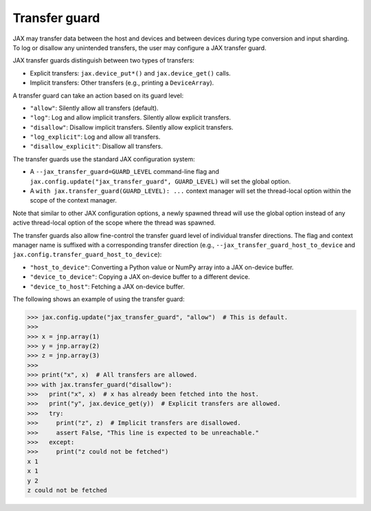 Transfer guard
==============

JAX may transfer data between the host and devices and between devices during
type conversion and input sharding. To log or disallow any unintended
transfers, the user may configure a JAX transfer guard.

JAX transfer guards distinguish between two types of transfers:

* Explicit transfers: ``jax.device_put*()`` and ``jax.device_get()`` calls.
* Implicit transfers: Other transfers (e.g., printing a ``DeviceArray``).

A transfer guard can take an action based on its guard level:

* ``"allow"``: Silently allow all transfers (default).
* ``"log"``: Log and allow implicit transfers. Silently allow explicit
  transfers.
* ``"disallow"``: Disallow implicit transfers. Silently allow explicit
  transfers.
* ``"log_explicit"``: Log and allow all transfers.
* ``"disallow_explicit"``: Disallow all transfers.

The transfer guards use the standard JAX configuration system:

* A ``--jax_transfer_guard=GUARD_LEVEL`` command-line flag and
  ``jax.config.update("jax_transfer_guard", GUARD_LEVEL)`` will set the global
  option.
* A ``with jax.transfer_guard(GUARD_LEVEL): ...`` context manager will set the
  thread-local option within the scope of the context manager.

Note that similar to other JAX configuration options, a newly spawned thread
will use the global option instead of any active thread-local option of the
scope where the thread was spawned.

The transfer guards also allow fine-control the transfer guard level of
individual transfer directions. The flag and context manager name is suffixed
with a corresponding transfer direction (e.g.,
``--jax_transfer_guard_host_to_device`` and
``jax.config.transfer_guard_host_to_device``):

* ``"host_to_device"``: Converting a Python value or NumPy array into a JAX
  on-device buffer.
* ``"device_to_device"``: Copying a JAX on-device buffer to a different device.
* ``"device_to_host"``: Fetching a JAX on-device buffer.

The following shows an example of using the transfer guard:

.. code-block:: python

   >>> jax.config.update("jax_transfer_guard", "allow")  # This is default.
   >>>
   >>> x = jnp.array(1)
   >>> y = jnp.array(2)
   >>> z = jnp.array(3)
   >>>
   >>> print("x", x)  # All transfers are allowed.
   >>> with jax.transfer_guard("disallow"):
   >>>   print("x", x)  # x has already been fetched into the host.
   >>>   print("y", jax.device_get(y))  # Explicit transfers are allowed.
   >>>   try:
   >>>     print("z", z)  # Implicit transfers are disallowed.
   >>>     assert False, "This line is expected to be unreachable."
   >>>   except:
   >>>     print("z could not be fetched")
   x 1
   x 1
   y 2
   z could not be fetched
